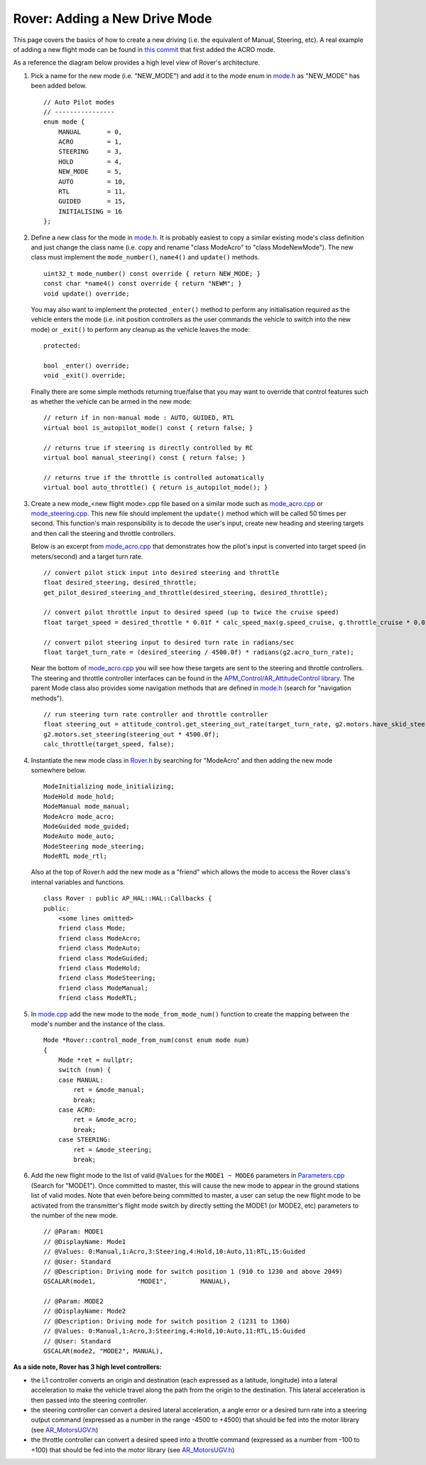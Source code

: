 .. _rover-adding-a-new-drive-mode:

===============================
Rover: Adding a New Drive Mode
===============================

This page covers the basics of how to create a new driving (i.e. the equivalent of Manual, Steering, etc).  A real example of adding a new flight mode can be found in `this commit <https://github.com/ArduPilot/ardupilot/commit/04e9228fa073c10ebe6f6f1f83f9d3c29a974315>`__ that first added the ACRO mode.

As a reference the diagram below provides a high level view of Rover's architecture.

.. image:: ../images/rover_architecture.png
    :target: ../_images/rover_architecture.png

#. Pick a name for the new mode (i.e. "NEW_MODE") and add it to the mode enum in `mode.h <https://github.com/ardupilot/ardupilot/blob/master/Rover/mode.h#L21>`__ as "NEW_MODE" has been added below.

   ::

        // Auto Pilot modes
        // ----------------
        enum mode {
            MANUAL       = 0,
            ACRO         = 1,
            STEERING     = 3,
            HOLD         = 4,
            NEW_MODE     = 5,
            AUTO         = 10,
            RTL          = 11,
            GUIDED       = 15,
            INITIALISING = 16
        };

#. Define a new class for the mode in
   `mode.h <https://github.com/ArduPilot/ardupilot/blob/master/Rover/mode.h>`__.
   It is probably easiest to copy a similar existing mode's class definition and just change the class name (i.e. copy and rename "class ModeAcro" to "class ModeNewMode").
   The new class must implement the ``mode_number()``, ``name4()`` and ``update()`` methods.

   ::

       uint32_t mode_number() const override { return NEW_MODE; }
       const char *name4() const override { return "NEWM"; }
       void update() override;

   You may also want to implement the protected ``_enter()`` method to perform any initialisation required as the vehicle enters the mode (i.e. init position controllers as the user commands the vehicle to switch into the new mode) or ``_exit()`` to perform any cleanup as the vehicle leaves the mode:

   ::

        protected:

        bool _enter() override;
        void _exit() override;

   Finally there are some simple methods returning true/false that you may want to override that control features such as whether the vehicle can be armed in the new mode:

   ::

        // return if in non-manual mode : AUTO, GUIDED, RTL
        virtual bool is_autopilot_mode() const { return false; }

        // returns true if steering is directly controlled by RC
        virtual bool manual_steering() const { return false; }

        // returns true if the throttle is controlled automatically
        virtual bool auto_throttle() { return is_autopilot_mode(); }

#. Create a new mode_<new flight mode>.cpp file based on a similar mode such as
   `mode_acro.cpp <https://github.com/ArduPilot/ardupilot/blob/master/Rover/mode_acro.cpp>`__
   or
   `mode_steering.cpp <https://github.com/ArduPilot/ardupilot/blob/master/Rover/mode_steering.cpp>`__.
   This new file should implement the ``update()`` method which will be called 50 times per second.  This function's main responsibility is to decode the user's input, create new heading and steering targets and then call the steering and throttle controllers.

   Below is an excerpt from `mode_acro.cpp <https://github.com/ArduPilot/ardupilot/blob/master/Rover/mode_acro.cpp>`__ that demonstrates how the pilot's input is converted into target speed (in meters/second) and a target turn rate.

   ::

        // convert pilot stick input into desired steering and throttle
        float desired_steering, desired_throttle;
        get_pilot_desired_steering_and_throttle(desired_steering, desired_throttle);

        // convert pilot throttle input to desired speed (up to twice the cruise speed)
        float target_speed = desired_throttle * 0.01f * calc_speed_max(g.speed_cruise, g.throttle_cruise * 0.01f);

        // convert pilot steering input to desired turn rate in radians/sec
        float target_turn_rate = (desired_steering / 4500.0f) * radians(g2.acro_turn_rate);

   Near the bottom of `mode_acro.cpp <https://github.com/ArduPilot/ardupilot/blob/master/Rover/mode_acro.cpp>`__ you will see how these targets are sent to the steering and throttle controllers.
   The steering and throttle controller interfaces can be found in the `APM_Control/AR_AttitudeControl library <https://github.com/ArduPilot/ardupilot/blob/master/libraries/APM_Control/AR_AttitudeControl.h>`__.  The parent Mode class also provides some navigation methods that are defined in `mode.h <https://github.com/ArduPilot/ardupilot/blob/master/Rover/mode.h#L69>`__ (search for "navigation methods").

   ::

        // run steering turn rate controller and throttle controller
        float steering_out = attitude_control.get_steering_out_rate(target_turn_rate, g2.motors.have_skid_steering(), g2.motors.limit.steer_left, g2.motors.limit.steer_right, reversed);
        g2.motors.set_steering(steering_out * 4500.0f);
        calc_throttle(target_speed, false);

#. Instantiate the new mode class in `Rover.h <https://github.com/ArduPilot/ardupilot/blob/master/Rover/Rover.h#L382>`__ by searching for "ModeAcro" and then adding the new mode somewhere below.

   ::

        ModeInitializing mode_initializing;
        ModeHold mode_hold;
        ModeManual mode_manual;
        ModeAcro mode_acro;
        ModeGuided mode_guided;
        ModeAuto mode_auto;
        ModeSteering mode_steering;
        ModeRTL mode_rtl;

   Also at the top of Rover.h add the new mode as a "friend" which allows the mode to access the Rover class's internal variables and functions.

   ::

        class Rover : public AP_HAL::HAL::Callbacks {
        public:
            <some lines omitted>
            friend class Mode;
            friend class ModeAcro;
            friend class ModeAuto;
            friend class ModeGuided;
            friend class ModeHold;
            friend class ModeSteering;
            friend class ModeManual;
            friend class ModeRTL;

#. In `mode.cpp <https://github.com/ArduPilot/ardupilot/blob/master/Rover/mode.cpp>`__ add the new mode to the ``mode_from_mode_num()`` function to create the mapping between the mode's number and the instance of the class.

   ::

        Mode *Rover::control_mode_from_num(const enum mode num)
        {
            Mode *ret = nullptr;
            switch (num) {
            case MANUAL:
                ret = &mode_manual;
                break;
            case ACRO:
                ret = &mode_acro;
                break;
            case STEERING:
                ret = &mode_steering;
                break;

#. Add the new flight mode to the list of valid ``@Values`` for the ``MODE1 ~ MODE6`` parameters in `Parameters.cpp <https://github.com/ArduPilot/ardupilot/blob/master/Rover/Parameters.cpp#L242>`__ (Search for "MODE1").  Once committed to master, this will cause the new mode to appear in the ground stations list of valid modes.  Note that even before being committed to master, a user can setup the new flight mode to be activated from the transmitter's flight mode switch by directly setting the MODE1 (or MODE2, etc) parameters to the number of the new mode.

   ::

        // @Param: MODE1
        // @DisplayName: Mode1
        // @Values: 0:Manual,1:Acro,3:Steering,4:Hold,10:Auto,11:RTL,15:Guided
        // @User: Standard
        // @Description: Driving mode for switch position 1 (910 to 1230 and above 2049)
        GSCALAR(mode1,           "MODE1",         MANUAL),

        // @Param: MODE2
        // @DisplayName: Mode2
        // @Description: Driving mode for switch position 2 (1231 to 1360)
        // @Values: 0:Manual,1:Acro,3:Steering,4:Hold,10:Auto,11:RTL,15:Guided
        // @User: Standard
        GSCALAR(mode2, "MODE2", MANUAL),

**As a side note, Rover has 3 high level controllers:**

.. image:: ../images/rover_controllers.png
    :target: ../_images/rover_controllers.png

- the L1 controller converts an origin and destination (each expressed as a latitude, longitude) into a lateral acceleration to make the vehicle travel along the path from the origin to the destination.  This lateral acceleration is then passed into the steering controller.
- the steering controller can convert a desired lateral acceleration, a angle error or a desired turn rate into a steering output command (expressed as a number in the range -4500 to +4500) that should be fed into the motor library (see `AR_MotorsUGV.h <https://github.com/ArduPilot/ardupilot/blob/master/Rover/AP_MotorsUGV.h>`__)
- the throttle controller can convert a desired speed into a throttle command (expressed as a number from -100 to +100) that should be fed into the motor library (see `AR_MotorsUGV.h <https://github.com/ArduPilot/ardupilot/blob/master/Rover/AP_MotorsUGV.h>`__)
